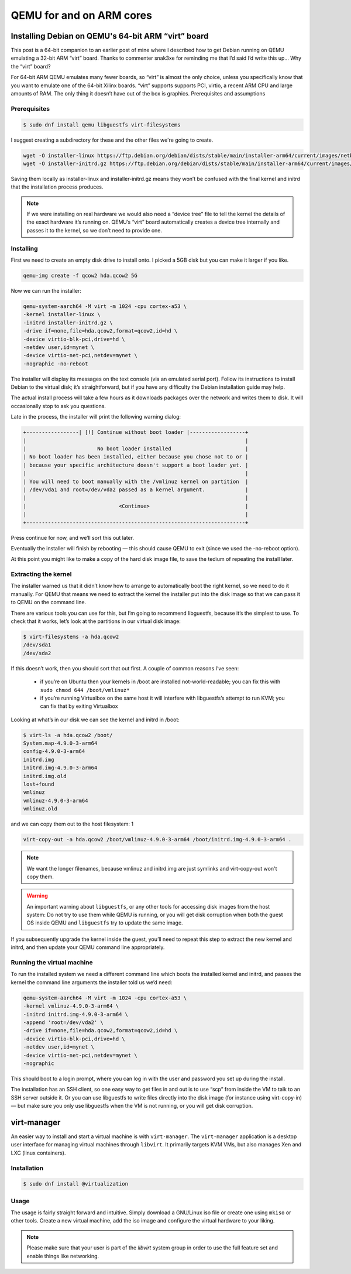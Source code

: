 QEMU for and on ARM cores
================================

Installing Debian on QEMU's 64-bit ARM “virt” board
-------------------------------------------------------

This post is a 64-bit companion to an earlier post of mine where I described how to get Debian running on QEMU emulating a 32-bit ARM “virt” board. Thanks to commenter snak3xe for reminding me that I’d said I’d write this up…
Why the “virt” board?

For 64-bit ARM QEMU emulates many fewer boards, so “virt” is almost the only choice, unless you specifically know that you want to emulate one of the 64-bit Xilinx boards. “virt” supports supports PCI, virtio, a recent ARM CPU and large amounts of RAM. The only thing it doesn’t have out of the box is graphics.
Prerequisites and assumptions



Prerequisites
""""""""""""""""""""""

..  code::

    $ sudo dnf install qemu libguestfs virt-filesystems

I suggest creating a subdirectory for these and the other files we're going to create.

..  code::

    wget -O installer-linux https://ftp.debian.org/debian/dists/stable/main/installer-arm64/current/images/netboot/debian-installer/arm64/linux
    wget -O installer-initrd.gz https://ftp.debian.org/debian/dists/stable/main/installer-arm64/current/images/netboot/debian-installer/arm64/initrd.gz

Saving them locally as installer-linux and installer-initrd.gz means they won’t be confused with the final kernel and initrd that the installation process produces.

..  note::

    If we were installing on real hardware we would also need a “device tree” file to tell the kernel the details 
    of the exact hardware it’s running on. QEMU’s “virt” board automatically creates a device tree internally and 
    passes it to the kernel, so we don’t need to provide one.


Installing
""""""""""""""""""""""""

First we need to create an empty disk drive to install onto. I picked a 5GB disk but you can make it larger if you like.

..  code::

    qemu-img create -f qcow2 hda.qcow2 5G

Now we can run the installer:

..  code::
	
    qemu-system-aarch64 -M virt -m 1024 -cpu cortex-a53 \
    -kernel installer-linux \
    -initrd installer-initrd.gz \
    -drive if=none,file=hda.qcow2,format=qcow2,id=hd \
    -device virtio-blk-pci,drive=hd \
    -netdev user,id=mynet \
    -device virtio-net-pci,netdev=mynet \
    -nographic -no-reboot

The installer will display its messages on the text console (via an emulated serial port). Follow its instructions to install Debian to the virtual disk; it’s straightforward, but if you have any difficulty the Debian installation guide may help.

The actual install process will take a few hours as it downloads packages over the network and writes them to disk. It will occasionally stop to ask you questions.

Late in the process, the installer will print the following warning dialog:

..  code::

    +-----------------| [!] Continue without boot loader |------------------+
    |                                                                       |
    |                       No boot loader installed                        |
    | No boot loader has been installed, either because you chose not to or |
    | because your specific architecture doesn't support a boot loader yet. |
    |                                                                       |
    | You will need to boot manually with the /vmlinuz kernel on partition  |
    | /dev/vda1 and root=/dev/vda2 passed as a kernel argument.             |
    |                                                                       |
    |                              <Continue>                               |
    |                                                                       |
    +-----------------------------------------------------------------------+  

Press continue for now, and we’ll sort this out later.

Eventually the installer will finish by rebooting — this should cause QEMU to exit (since we used the -no-reboot option).

At this point you might like to make a copy of the hard disk image file, to save the tedium of repeating the install later.

Extracting the kernel
""""""""""""""""""""""""""

The installer warned us that it didn’t know how to arrange to automatically boot the right kernel, so we need to do it manually. For QEMU that means we need to extract the kernel the installer put into the disk image so that we can pass it to QEMU on the command line.

There are various tools you can use for this, but I’m going to recommend libguestfs, because it’s the simplest to use. To check that it works, let’s look at the partitions in our virtual disk image:

..  code::
	
    $ virt-filesystems -a hda.qcow2 
    /dev/sda1
    /dev/sda2

If this doesn’t work, then you should sort that out first. A couple of common reasons I’ve seen:

    - if you’re on Ubuntu then your kernels in /boot are installed not-world-readable; you can fix this with ``sudo chmod 644 /boot/vmlinuz*``
    - if you’re running Virtualbox on the same host it will interfere with libguestfs’s attempt to run KVM; you can fix that by exiting Virtualbox 

Looking at what’s in our disk we can see the kernel and initrd in /boot:

..  code::

    $ virt-ls -a hda.qcow2 /boot/
    System.map-4.9.0-3-arm64
    config-4.9.0-3-arm64
    initrd.img
    initrd.img-4.9.0-3-arm64
    initrd.img.old
    lost+found
    vmlinuz
    vmlinuz-4.9.0-3-arm64
    vmlinuz.old

and we can copy them out to the host filesystem:
1
	
..  code::

    virt-copy-out -a hda.qcow2 /boot/vmlinuz-4.9.0-3-arm64 /boot/initrd.img-4.9.0-3-arm64 .

..  note::

    We want the longer filenames, because vmlinuz and initrd.img are just symlinks and virt-copy-out won't copy them.

..  warning::

    An important warning about ``libguestfs``, or any other tools for accessing disk images from the host system: 
    Do not try to use them while QEMU is running, or you will get disk corruption when both the guest OS inside QEMU and 
    ``libguestfs`` try to update the same image.

If you subsequently upgrade the kernel inside the guest, you’ll need to repeat this step to extract the new kernel and initrd, and then update your QEMU command line appropriately.

Running the virtual machine
""""""""""""

To run the installed system we need a different command line which boots the installed kernel and initrd, 
and passes the kernel the command line arguments the installer told us we’d need:

..  code::	

    qemu-system-aarch64 -M virt -m 1024 -cpu cortex-a53 \
    -kernel vmlinuz-4.9.0-3-arm64 \
    -initrd initrd.img-4.9.0-3-arm64 \
    -append 'root=/dev/vda2' \
    -drive if=none,file=hda.qcow2,format=qcow2,id=hd \
    -device virtio-blk-pci,drive=hd \
    -netdev user,id=mynet \
    -device virtio-net-pci,netdev=mynet \
    -nographic

This should boot to a login prompt, where you can log in with the user and password you set up during the install.

The installation has an SSH client, so one easy way to get files in and out is to use “scp” from inside the VM to talk to 
an SSH server outside it. Or you can use libguestfs to write files directly into the disk image (for instance using virt-copy-in) — 
but make sure you only use libguestfs when the VM is not running, or you will get disk corruption.

virt-manager
--------------------------

An easier way to install and start a virtual machine is with ``virt-manager``. 
The ``virt-manager`` application is a desktop user interface for managing virtual machines through ``libvirt``. 
It primarily targets KVM VMs, but also manages Xen and LXC (linux containers).

Installation
""""""""""""""""""""""

..  code::

    $ sudo dnf install @virtualization


Usage
"""""""""""""""""""""""

The usage is fairly straight forward and intuitive. Simply download a GNU/Linux iso file or create one 
using ``mkiso`` or other tools. Create a new virtual machine, add the iso image and configure the virtual
hardware to your liking.

..  note::

    Please make sure that your user is part of the `libvirt` system group in order to use the full
    feature set and enable things like networking.